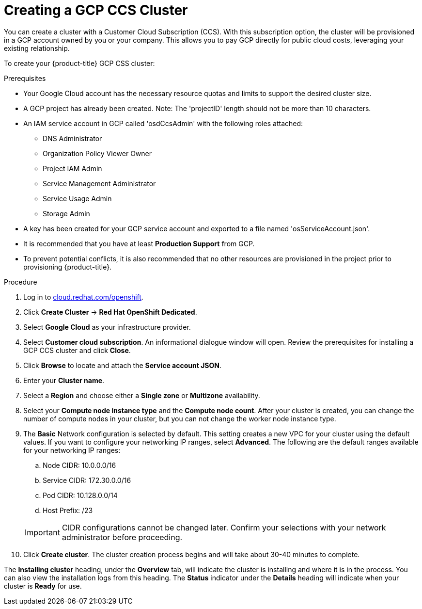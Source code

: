 // Module included in the following assemblies:
//
// * assemblies/creating-your-cluster.adoc

//SF- Commenting out cluster privacy settings coming soon.

[id="creating-your-cluster_{context}"]
= Creating a GCP CCS Cluster

You can create a cluster with a Customer Cloud Subscription (CCS). With this subscription option, the cluster will be provisioned in a GCP account owned by you or your company. This allows you to pay GCP directly for public cloud costs, leveraging your existing relationship.

To create your {product-title} GCP CSS cluster:

.Prerequisites
- Your Google Cloud account has the necessary resource quotas and limits to support the desired cluster size.
- A GCP project has already been created. Note: The 'projectID' length should not be more than 10 characters.
- An IAM service account in GCP called 'osdCcsAdmin' with the following roles attached:
  * DNS Administrator
  * Organization Policy Viewer Owner
  * Project IAM Admin
  * Service Management Administrator
  * Service Usage Admin
  * Storage Admin
- A key has been created for your GCP service account and exported to a file named 'osServiceAccount.json'.
- It is recommended that you have at least *Production Support* from GCP.
- To prevent potential conflicts, it is also recommended that no other resources are provisioned in the project prior to provisioning {product-title}.

.Procedure

. Log in to link:https://cloud.redhat.com/openshift[cloud.redhat.com/openshift].

. Click *Create Cluster* -> *Red Hat OpenShift Dedicated*.

. Select *Google Cloud* as your infrastructure provider.

. Select *Customer cloud subscription*. An informational dialogue window will open. Review the prerequisites for installing a GCP CCS cluster and click *Close*.

. Click *Browse* to locate and attach the *Service account JSON*.

. Enter your *Cluster name*.

. Select a *Region* and choose either a *Single zone* or *Multizone* availability.

. Select your *Compute node instance type* and the *Compute node count*. After your cluster is created, you can change the number of compute nodes in your cluster, but you can not change the worker node instance type.

. The *Basic* Network configuration is selected by default. This setting creates a new VPC for your cluster using the default values.
If you want to configure your networking IP ranges,
// or set your cluster privacy
select *Advanced*. The following are the default ranges available for your networking IP ranges:

.. Node CIDR: 10.0.0.0/16

.. Service CIDR: 172.30.0.0/16

.. Pod CIDR: 10.128.0.0/14

.. Host Prefix: /23

+
[IMPORTANT]
====
CIDR configurations cannot be changed later. Confirm your selections with your network administrator before proceeding.
====
// +
// [IMPORTANT]
// ====
// If the cluster privacy is set to *Private*, you will not be able to access your cluster until you edit the network settings in your cloud provider.
// ====

. Click *Create cluster*. The cluster creation process begins and will take about 30-40 minutes to complete.


The *Installing cluster* heading, under the *Overview* tab, will indicate the cluster is installing and where it is in the process. You can also view the installation logs from this heading. The *Status*
indicator under the *Details* heading will indicate when your cluster is *Ready* for use.
